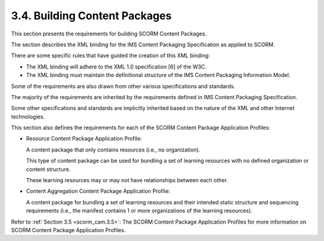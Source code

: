 3.4. Building Content Packages
---------------------------------------

This section presents the requirements 
for building SCORM Content Packages. 

The section describes the XML binding 
for the IMS Content Packaging Specification as applied to SCORM. 

There are some specific rules that have guided the creation of this XML binding:

• The XML binding will adhere 
  to the XML 1.0 specification [6] of the W3C.

• The XML binding must maintain the definitional structure 
  of the IMS Content Packaging Information Model.

Some of the requirements are also drawn 
from other various specifications and standards. 

The majority of the requirements are inherited 
by the requirements defined in IMS Content Packaging Specification. 

Some other specifications and standards are implicitly inherited 
based on the nature of the XML and other Internet technologies.

This section also defines the requirements 
for each of the SCORM Content Package Application Profiles:

• Resource Content Package Application Profile: 

  A content package that only contains resources 
  (i.e., no organization). 

  This type of content package can be used 
  for bundling a set of learning resources 
  with no defined organization or content structure. 

  These learning resources may 
  or may not have relationships between each other.

• Content Aggregation Content Package Application Profile: 

  A content package for bundling a set of 
  learning resources and their intended static structure 
  and sequencing requirements 
  (i.e., 
  the manifest contains 1 or more organizations of the learning resources).

Refer to :ref:`Section 3.5 <scorm_cam.3.5>`: 
The SCORM Content Package Application Profiles 
for more information on SCORM Content Package Application Profiles.
